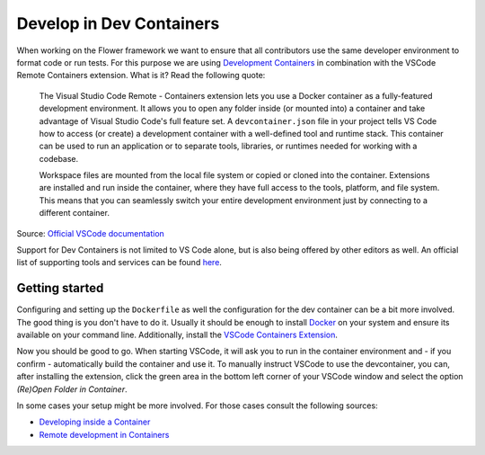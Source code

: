 Develop in Dev Containers
================================

When working on the Flower framework we want to ensure that all contributors use the
same developer environment to format code or run tests. For this purpose we are using
`Development Containers
<https://containers.dev/>`_ in combination with the VSCode Remote Containers extension.
What is it? Read the following quote:

    The Visual Studio Code Remote - Containers extension lets you use a Docker container
    as a fully-featured development environment. It allows you to open any folder inside
    (or mounted into) a container and take advantage of Visual Studio Code's full
    feature set. A ``devcontainer.json`` file in your project tells VS Code how to
    access (or create) a development container with a well-defined tool and runtime
    stack. This container can be used to run an application or to separate tools,
    libraries, or runtimes needed for working with a codebase.

    Workspace files are mounted from the local file system or copied or cloned into the
    container. Extensions are installed and run inside the container, where they have
    full access to the tools, platform, and file system. This means that you can
    seamlessly switch your entire development environment just by connecting to a
    different container.

Source: `Official VSCode documentation
<https://code.visualstudio.com/docs/devcontainers/containers>`_

Support for Dev Containers is not limited to VS Code alone, but is also being offered by
other editors as well. An official list of supporting tools and services can be found
`here
<https://containers.dev/supporting>`_.

Getting started
---------------

Configuring and setting up the ``Dockerfile`` as well the configuration for the
dev container can be a bit more involved. The good thing is you don't have to do it.
Usually it should be enough to install `Docker
<https://docs.docker.com/engine/install/>`_ on your system and ensure its available on
your command line. Additionally, install the `VSCode Containers Extension
<vscode:extension/ms-vscode-remote.remote-containers>`_.

Now you should be good to go. When starting VSCode, it will ask you to run in the
container environment and - if you confirm - automatically build the container and use
it. To manually instruct VSCode to use the devcontainer, you can, after installing the
extension, click the green area in the bottom left corner of your VSCode window and
select the option *(Re)Open Folder in Container*.

In some cases your setup might be more involved. For those cases consult the following
sources:

- `Developing inside a Container
  <https://code.visualstudio.com/docs/devcontainers/containers#_system-requirements>`_
- `Remote development in Containers
  <https://code.visualstudio.com/docs/devcontainers/tutorial>`_
